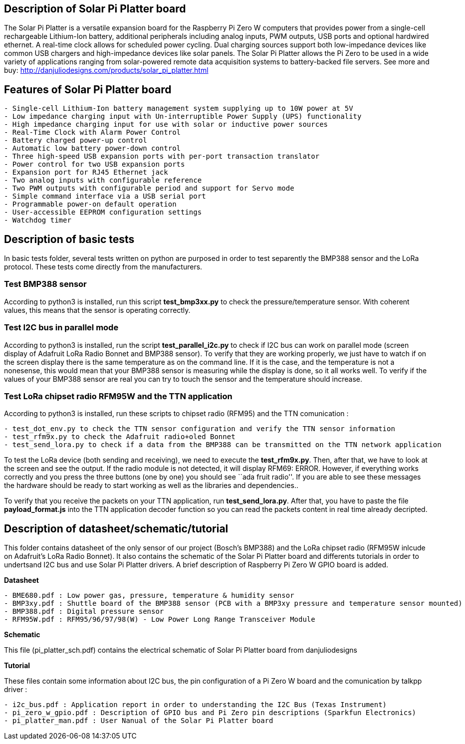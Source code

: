 == Description of Solar Pi Platter board

The Solar Pi Platter is a versatile expansion board for the Raspberry Pi
Zero W computers that provides power from a single-cell rechargeable
Lithium-Ion battery, additional peripherals including analog inputs, PWM
outputs, USB ports and optional hardwired ethernet. A real-time clock
allows for scheduled power cycling. Dual charging sources support both
low-impedance devices like common USB chargers and high-impedance
devices like solar panels. The Solar Pi Platter allows the Pi Zero to be
used in a wide variety of applications ranging from solar-powered remote
data acquisition systems to battery-backed file servers. See more and
buy: http://danjuliodesigns.com/products/solar_pi_platter.html

== Features of Solar Pi Platter board

....
- Single-cell Lithium-Ion battery management system supplying up to 10W power at 5V
- Low impedance charging input with Un-interruptible Power Supply (UPS) functionality
- High impedance charging input for use with solar or inductive power sources
- Real-Time Clock with Alarm Power Control
- Battery charged power-up control
- Automatic low battery power-down control
- Three high-speed USB expansion ports with per-port transaction translator
- Power control for two USB expansion ports
- Expansion port for RJ45 Ethernet jack
- Two analog inputs with configurable reference
- Two PWM outputs with configurable period and support for Servo mode
- Simple command interface via a USB serial port
- Programmable power-on default operation
- User-accessible EEPROM configuration settings
- Watchdog timer
....

== Description of basic tests

In basic tests folder, several tests written on python are purposed in
order to test separently the BMP388 sensor and the LoRa protocol. These
tests come directly from the manufacturers.

=== Test BMP388 sensor

According to python3 is installed, run this script *test_bmp3xx.py* to
check the pressure/temperature sensor. With coherent values, this means
that the sensor is operating correctly.

=== Test I2C bus in parallel mode

According to python3 is installed, run the script *test_parallel_i2c.py*
to check if I2C bus can work on parallel mode (screen display of
Adafruit LoRa Radio Bonnet and BMP388 sensor). To verify that they are
working properly, we just have to watch if on the screen display there
is the same temperature as on the command line. If it is the case, and
the temperature is not a nonesense, this would mean that your BMP388
sensor is measuring while the display is done, so it all works well. To
verify if the values of your BMP388 sensor are real you can try to touch
the sensor and the temperature should increase.

=== Test LoRa chipset radio RFM95W and the TTN application

According to python3 is installed, run these scripts to chipset radio
(RFM95) and the TTN comunication :

....
- test_dot_env.py to check the TTN sensor configuration and verify the TTN sensor information
- test_rfm9x.py to check the Adafruit radio+oled Bonnet
- test_send_lora.py to check if a data from the BMP388 can be transmitted on the TTN network application
....

To test the LoRa device (both sending and receiving), we need to execute
the *test_rfm9x.py*. Then, after that, we have to look at the screen and
see the output. If the radio module is not detected, it will display
RFM69: ERROR. However, if everything works correctly and you press the
three buttons (one by one) you should see ``ada fruit radio''. If you
are able to see these messages the hardware should be ready to start
working as well as the libraries and dependencies..

To verify that you receive the packets on your TTN application, run
*test_send_lora.py*. After that, you have to paste the file
*payload_format.js* into the TTN application decoder function so you can
read the packets content in real time already decripted.

== Description of datasheet/schematic/tutorial

This folder contains datasheet of the only sensor of our project
(Bosch’s BMP388) and the LoRa chipset radio (RFM95W inlcude on
Adafruit’s LoRa Radio Bonnet). It also contains the schematic of the
Solar Pi Platter board and differents tutorials in order to undertsand
I2C bus and use Solar Pi Platter drivers. A brief description of
Raspberry Pi Zero W GPIO board is added.

*Datasheet*

....
- BME680.pdf : Low power gas, pressure, temperature & humidity sensor
- BMP3xy.pdf : Shuttle board of the BMP388 sensor (PCB with a BMP3xy pressure and temperature sensor mounted)
- BMP388.pdf : Digital pressure sensor
- RFM95W.pdf : RFM95/96/97/98(W) - Low Power Long Range Transceiver Module
....

*Schematic*

This file (pi_platter_sch.pdf) contains the electrical schematic of
Solar Pi Platter board from danjuliodesigns

*Tutorial*

These files contain some information about I2C bus, the pin
configuration of a Pi Zero W board and the comunication by talkpp driver
:

....
- i2c_bus.pdf : Application report in order to understanding the I2C Bus (Texas Instrument)
- pi_zero_w_gpio.pdf : Description of GPIO bus and Pi Zero pin descriptions (Sparkfun Electronics)
- pi_platter_man.pdf : User Nanual of the Solar Pi Platter board
....
